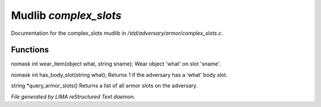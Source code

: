 ***********************
Mudlib *complex_slots*
***********************

Documentation for the complex_slots mudlib in */std/adversary/armor/complex_slots.c*.

Functions
=========



.. c:function:: nomask int wear_item(object what, string sname)

nomask int wear_item(object what, string sname);
Wear object 'what' on slot 'sname'.



.. c:function:: nomask int has_body_slot(string what)

nomask int has_body_slot(string what);
Returns 1 if the adversary has a 'what' body slot.



.. c:function:: string *query_armor_slots()

string *query_armor_slots()
Returns a list of all armor slots on the adversary.


*File generated by LIMA reStructured Text daemon.*
